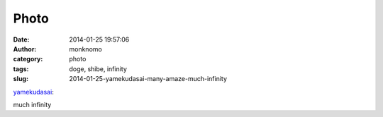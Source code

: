 Photo
#####
:date: 2014-01-25 19:57:06
:author: monknomo
:category: photo
:tags: doge, shibe, infinity
:slug: 2014-01-25-yamekudasai-many-amaze-much-infinity

|image0|

`yamekudasai`_:

.. raw:: html

   </p>

.. raw:: html

   <p>

    .. raw:: html

       </p>

    many amaze

    .. raw:: html

       </p>

    .. raw:: html

       <p>

.. raw:: html

   </p>

much infinity

.. raw:: html

   </p>

.. _yamekudasai: http://yamekudasai.tumblr.com/post/74229209817/many-amaze

.. |image0| image:: http://24.media.tumblr.com/b69e23d737640d599cfb27e5ed8a4ed0/tumblr_mztys8Anwg1rkrnuxo1_400.gif
